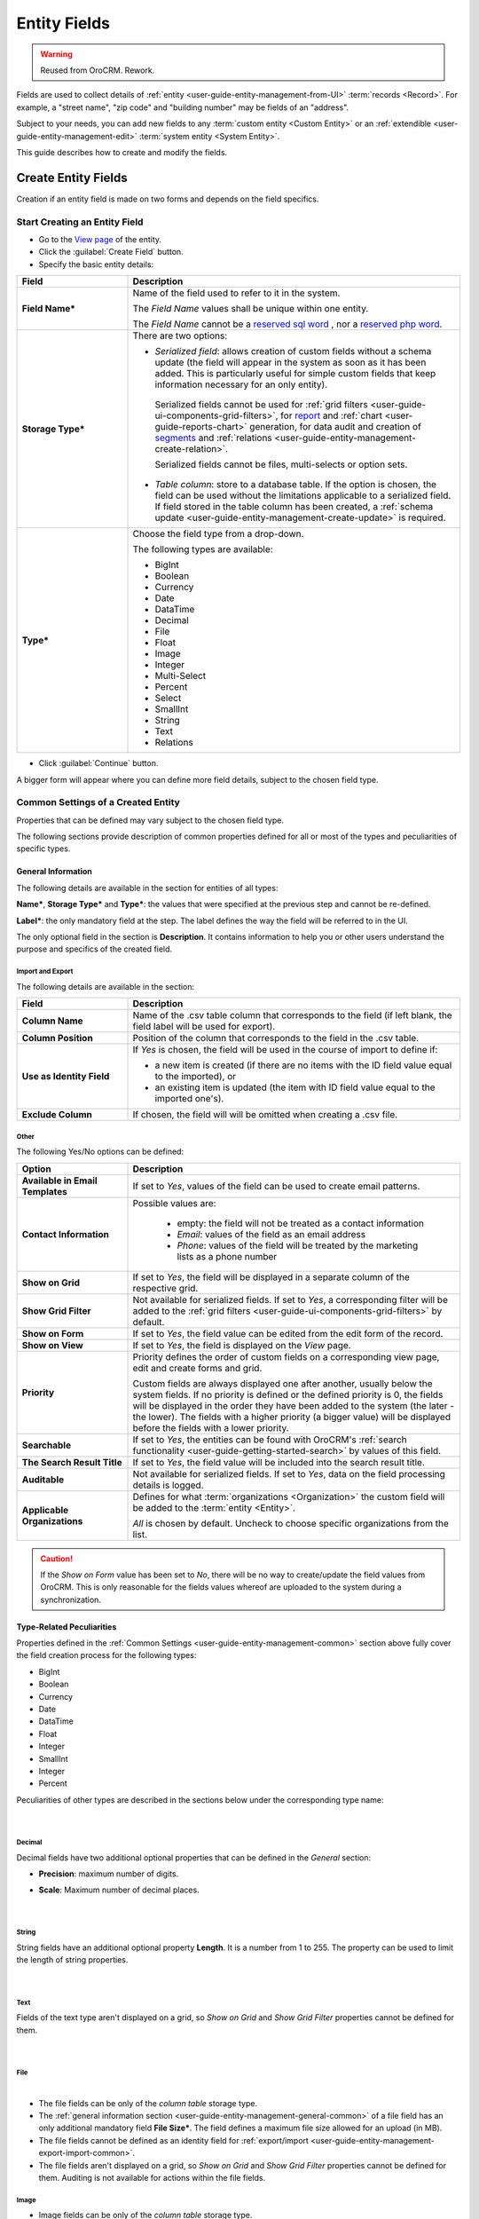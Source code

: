 .. _user-guide-field-management:

Entity Fields
=============

.. warning:: Reused from OroCRM. Rework.

Fields are used to collect details of :ref:`entity <user-guide-entity-management-from-UI>` :term:`records <Record>`. 
For example, a "street name", "zip code" and "building number" may be fields of an "address". 

Subject to your needs, you can add new fields to any :term:`custom entity <Custom Entity>` or 
an :ref:`extendible <user-guide-entity-management-edit>` :term:`system entity <System Entity>`.

This guide describes how to create and modify the fields.


.. _user-guide-field-management-create:

Create Entity Fields
--------------------

Creation if an entity field is made on two forms and depends on the field specifics.


Start Creating an Entity Field
^^^^^^^^^^^^^^^^^^^^^^^^^^^^^^

- Go to the `View page <../../../complete_reference/advanced/data_management/view.html>`_ of the entity.  

- Click the :guilabel:`Create Field` button. 

- Specify the basic entity details:

.. image:: /complete_reference/img/system/entities/entity_management/new_entity_field.png

.. csv-table::
  :header: "Field", "Description"
  :widths: 10, 30

  "**Field Name***","Name of the field used to refer to it in the system. 
  
  The *Field Name* values shall be unique within one entity. 
  
  The *Field Name* cannot be a `reserved sql 
  word <http://msdn.microsoft.com/en-us/library/ms189822.aspx>`_ , nor a
  `reserved php word <http://php.net/manual/en/reserved.keywords.php>`_."
  "**Storage Type***","There are two options:

  - *Serialized field*: allows creation of custom fields without a schema update (the field will appear in the system as 
    soon as it has been added. This is particularly useful for simple custom fields that keep information necessary for 
    an only entity). 
  
   Serialized fields cannot be used for :ref:`grid filters <user-guide-ui-components-grid-filters>`, for
   `report <../../../reports_and_segments/manage_custom_reports>`_ and :ref:`chart <user-guide-reports-chart>` generation, for data audit and creation 
   of `segments <../../../reports_and_segments/manage_segments>`_ and :ref:`relations <user-guide-entity-management-create-relation>`.
  
   Serialized fields cannot be files, multi-selects or option sets.
  
  - *Table column*: store to a database table. If the option is chosen, the field can be used without the limitations 
    applicable to a serialized field. If field stored in the table column has been created, a 
    :ref:`schema update <user-guide-entity-management-create-update>` is required.
  "
  "**Type***","Choose the field type from a drop-down.
  
  The following types are available:
  
  - BigInt  
  - Boolean
  - Currency
  - Date
  - DataTime
  - Decimal
  - File
  - Float
  - Image
  - Integer
  - Multi-Select
  - Percent
  - Select
  - SmallInt
  - String
  - Text
  - Relations
  
  "
  
- Click :guilabel:`Continue` button. 

A bigger form will appear where you can define more field details, subject to the chosen field type.


.. _user-guide-entity-management-common:

Common Settings of a Created Entity
^^^^^^^^^^^^^^^^^^^^^^^^^^^^^^^^^^^

Properties that can be defined may vary subject to the chosen field type. 

The following sections provide description of common properties defined for all or most of the types and peculiarities 
of specific types.

.. _user-guide-entity-management-general-common:

General Information
"""""""""""""""""""

The following details are available in the section for entities of all types:

**Name***, **Storage Type*** and **Type***: the values that were specified at the previous step and cannot be 
re-defined.

**Label***: the only mandatory field at the step. The label defines the way the field will be referred to in the UI.

The only optional field in the section is **Description**. It contains information to help you or other users understand
the purpose and specifics of the created field.


.. _user-guide-entity-management-export-import-common:

Import and Export
*****************

The following details are available in the section:

.. csv-table:: 
  :header: "Field","Description"
  :widths: 10,30

  "**Column Name**","Name of the .csv table column that corresponds to the field (if left blank, the field label will be
  used for export)."
  "**Column Position**","Position of the column that corresponds to the field in the .csv table."
  "**Use as Identity Field**","If *Yes* is chosen, the field will be used in the course of import to define if:
 
  - a new item is created (if there are no items with the ID field value equal to the imported), or

  - an existing item is updated (the item with ID field value equal to the imported one's).
 
  "
  "**Exclude Column**", "If chosen, the field will will be omitted when creating a .csv file."
  
  
.. _user-guide-entity-management-other-common:

Other
*****

The following Yes/No options can be defined:

.. csv-table:: 
  :header: "Option","Description"
  :widths: 10,30

  "**Available in Email Templates**","If set to *Yes*, values of the field can be used to create email patterns."
  "**Contact Information**","Possible values are:
    
    - empty: the field will not be treated as a contact information
    - *Email*: values of the field as an email address
    - *Phone*: values of the field will be treated by the marketing lists as a phone number

  "
  "**Show on Grid**","If set to *Yes*, the field will be displayed in a separate column of the respective grid."
  "**Show Grid Filter**","Not available for serialized fields. If set to *Yes*, a corresponding filter will be added to 
  the :ref:`grid filters <user-guide-ui-components-grid-filters>` by default." 
  "**Show on Form**","If set to *Yes*, the field value can be edited from the edit form of the record."
  "**Show on View**","If set to *Yes*, the field is displayed on the *View* page."
  "**Priority**","Priority defines the order of custom fields on a corresponding view page, edit and create forms and 
  grid. 
  
  Custom fields are always displayed one after another, usually below the system fields. If no priority is defined or the 
  defined priority is 0, the fields will be displayed in the order they have been added to the system (the later - the
  lower). The fields with a higher priority (a bigger value) will be displayed before the fields with a lower priority."
  "**Searchable**","If set to *Yes*, the entities can be found with OroCRM's 
  :ref:`search functionality <user-guide-getting-started-search>` by values of this field."
  "**The Search Result Title**","If set to *Yes*, the field value will be included into the search result title."
  "**Auditable**","Not available for serialized fields. If set to *Yes*, data on the field processing details is 
  logged."
  "**Applicable Organizations**","Defines for what :term:`organizations <Organization>` the custom field will be added 
  to the :term:`entity <Entity>`.
  
  *All* is chosen by default. Uncheck to choose specific organizations from the list."


.. caution:: 

      If the *Show on Form* value has been set to *No*, there will be no way to create/update the field values from 
      OroCRM. This is only reasonable for the fields values whereof are uploaded to the system during a synchronization. 


Type-Related Peculiarities
""""""""""""""""""""""""""
Properties defined in the :ref:`Common Settings <user-guide-entity-management-common>` section above fully cover 
the field creation process for the following types:

- BigInt
- Boolean
- Currency
- Date
- DataTime
- Float
- Integer
- SmallInt
- Integer
- Percent

Peculiarities of other types are described in the sections below under the corresponding type name:

      |

Decimal
*******

Decimal fields have two additional optional properties that can be defined in the *General* section:

- **Precision**: maximum number of digits.
- **Scale**: Maximum number of decimal places.

       |

String
*******

String fields have an additional optional property **Length**. It is a number from 1 to 255. The property can be used to
limit the length of string properties.

       |

Text
****
Fields of the text type aren't displayed on a grid, so *Show on Grid* and *Show Grid Filter* properties cannot be 
defined for them.

      |
  
.. _user-guide-entity-management-create-file:

File
****  

.. image:: /complete_reference/img/system/entities/entity_management/new_entity_field_file.png

|

- The file fields can be only of the *column table* storage type.

- The :ref:`general information section <user-guide-entity-management-general-common>` of a file field has an only 
  additional mandatory field **File Size***. The field defines a maximum file size allowed for an upload (in MB).

- The file fields cannot be defined as an identity field for 
  :ref:`export/import <user-guide-entity-management-export-import-common>`.

- The file fields aren't displayed on a grid, so *Show on Grid* and *Show Grid Filter* properties cannot be defined for 
  them. Auditing is not available for actions within the file fields.

  
.. _user-guide-entity-management-create-image:

Image
*****  

- Image fields can be only of the *column table* storage type.

- The :ref:`general section <user-guide-entity-management-general-common>` of an image field has three additional 
  mandatory fields:
  
  - **File Size***: defines a maximum file size allowed for an upload (in MB).

  - **Thumbnail Width***: defines the thumbnail width in pixels.

  - **Thumbnail Height***: defines the thumbnail height in pixels.

.. image:: /complete_reference/img/system/entities/entity_management/new_entity_field_image.png

- The image fields cannot be defined as an identity field for 
  :ref:`export/import <user-guide-entity-management-export-import-common>`.

- The image fields aren't displayed on a grid, so *Show on Grid* and *Show Grid Filter* properties cannot be defined for 
  them. Auditing is not available for actions with the image fields.

  
.. _user-guide-entity-management-create-select:
  
Select and Multi-Select
*********************** 

The value of a field may enable users to choose one or several values from the list (select and multi-select type 
correspondingly). For example, "grade the level of service from 1 to 5" or "choose the time window convenient for you".

- The select and multi-select fields can be only of the *column table* storage type.

- If you have chosen a "select" or "multi-select" option in the "Type" field, additional property "Options".

.. image:: /complete_reference/img/system/entities/entity_management/new_entity_field_select.png

- Click the :guilabel:`+Add` button to add an option. (For example, numbers from 1 to 5 for the service level assessment
  or different time-periods, etc.).

- For each option you can:

  - Define an option as chosen by default: check the flag next to the option value . For multi-select these may 
    be done to several options.
  
  - Move it up and down around the list: drag the option by the |IcMove| icon next to the option value.

  - Delete it: click the :guilabel:`X` next to the option value. Please note that if you delete an option when editing a field,
    the option will be removed from all the records in the system (where applicable).

- The select and multi-select fields cannot be defined as an identity field for 
  :ref:`export/import <user-guide-entity-management-export-import-common>`.

- All the :ref:`other common field settings <user-guide-entity-management-other-common>` can be applied to the select 
  and multi-select fields.

      |  
  
.. _user-guide-entity-management-create-relation:
  
Relations
*********

Relation is a field that enables users to tie record(s) of one entity to record(s) of another entity.
For example each :term:`customer` has an :term:`account`, and each account can be assigned several contacts.

- Define the field type in the **Relations** section.

.. image:: /complete_reference/img/system/entities/entity_management/new_entity_relation.png

The following three options are available:

- **Many to many**: any amount of the entity records can be assigned to any amount of the related entity records 
  (for example any amount of customers may take part in an advertisement campaign and the same customer may take part in
  several advertisement campaigns).

- **One to many**: one and only one entity record can be assigned to many records of another entity 
  (so one account may be assigned many customer).

- **Many to one**: any amount the entity records can be assigned to one and only one record of another entity 
  (for example any amount of customers may be assigned to an account in OroCRM, but no customer may be assigned to more 
  than one account).

The following is true for all the relations fields:
  
- The relation fields can be only of the *column table* storage type.

- The relation fields cannot be defined as an identity field for 
  :ref:`export/import <user-guide-entity-management-export-import-common>`.

- The image fields aren't displayed on a grid, so *Show on Grid* and *Show Grid Filter* properties cannot be defined for 
  them.
  
  
*One to Many and Many to Many Relations*
****************************************

If the "One to many" or "Many to many" type has been chosen for a field, its *General Information* section will contain 
the **Target Entity** property. It specifies to records of which entity record(s) of the chosen entity can be tied.

(For example, we have created a field "Friends" that relates to users, who have become our clients following the 
recommendations of a specific B2B customer. This is a One to Many relation, as one B2B customer may advise many 
friends). 

.. image:: /complete_reference/img/system/entities/entity_management/new_entity_field_to_many.png

Once the entity has been chosen, its properties can be used to define the following settings:

- **Related Entity Data Fields**: set of the related entity properties displayed in the grid that appears once a user 
  has clicked the :guilabel:`+Add` button on the Create/Edit form of the master record below the link.
 
- **Related Entity Info Title**: a set of the related entity properties displayed as a link on the *Edit* form and on 
  the *View* page of a master record.

- **Related Entity Detailed**: a set of the related entity properties displayed in the form that emerges once a
  user has clicked the link of a related entity record on the *Edit* form.
  
.. hint::

    Hold the **Ctrl** key to choose several properties.

For the sake of example, our "Friends" field has the following values:

- **Target Entity**: User.

- **Related Entity Data Fields**: First Name, Last Name and Primary Email.
 
- **Related Entity Info Title**: First Name and Last Name.

- **Related Entity Detailed**: all the fields available.

.. image:: /complete_reference/img/system/entities/entity_management/new_entity_field_to_many_def.png

Let's create a B2B Customer:

The following grid appears once you've clicked the :guilabel:`+Add` button against the "Friends" filed of the record on 
the Edit/Create form:

      |
  
.. image:: /complete_reference/img/system/entities/entity_management/new_entity_field_to_many_01.png

|

It contains all the fields defined for the *Related Entity Data Fields*.

We have added three users. They are now displayed on the Create/Edit form. The link-titles contain properties defined 
for the *Related Entity Info Title* and *Related Entity Data Fields* are displayed for each record below the link.

      |
  
.. image:: /complete_reference/img/system/entities/entity_management/new_entity_field_to_many_02.png

|
   
If you click the link name of one of the users, a form with all the details specified in the *Related Entity 
Detailed* appears.

      |

.. image:: /complete_reference/img/system/entities/entity_management/new_entity_field_to_many_03.png

|
   
The *Related Entity Info Title* properties are also used to represent the  related users on the View page ("Friends 
section").

.. image:: /complete_reference/img/system/entities/entity_management/new_entity_field_to_many_04.png

   
Many to One Relations
**********************

If the "Many to one" type has been chosen for a field, its *General Information* section will contain the
**Target Entity** property. It specifies to a record of which entity records of the chosen entity can be tied.
(For example, many users can belong to the same business unit).

Once the entity has been chosen, you can choose any of its fields as a "Target Field". It will represent the entity 
records in the drop-down.

.. image:: /complete_reference/img/system/entities/entity_management/new_entity_field_to_one_01.png

As an example, we have created a relation "Business Unit" with:

- **Target Entity**: Business Unit.

- **Target Field**: Name.

Now, when creating/editing a User record, you can choose a related business unit from the list. Business Unit records in
the list are represented with their "Name" values.

.. _user-guide-field-edit:

Manage Entity Fields
--------------------

The following actions are available from the *Fields* section of a View page of an 
:ref:`entity <user-guide-entity-management-edit>`:

.. image:: /complete_reference/img/system/entities/entity_management/new_entity_field_edit.png
  
- Remove a field: click |icDelete|. The action is available only for custom entities.
  
- Click |IcEdit| to get directly to the entity edit form.


  All the properties of custom fields but their name and type may be edited. The properties are the same as when 
  you create a field.

  The list of properties editable for System fields depends on configuration and is created in a way reasonable and safe 
  for the system performance and operation.  


.. |IcMove| image:: /complete_reference/img/common/buttons/IcMove.png
   :align: middle

.. |IcDelete| image:: /complete_reference/img/common/buttons/IcDelete.png
   :align: middle

.. |IcEdit| image:: /complete_reference/img/common/buttons/IcEdit.png
   :align: middle

.. |IcView| image:: /complete_reference/img/common/buttons/IcView.png
   :align: middle
   
.. |IcRest| image:: /complete_reference/img/common/buttons/IcRest.png
   :align: middle
